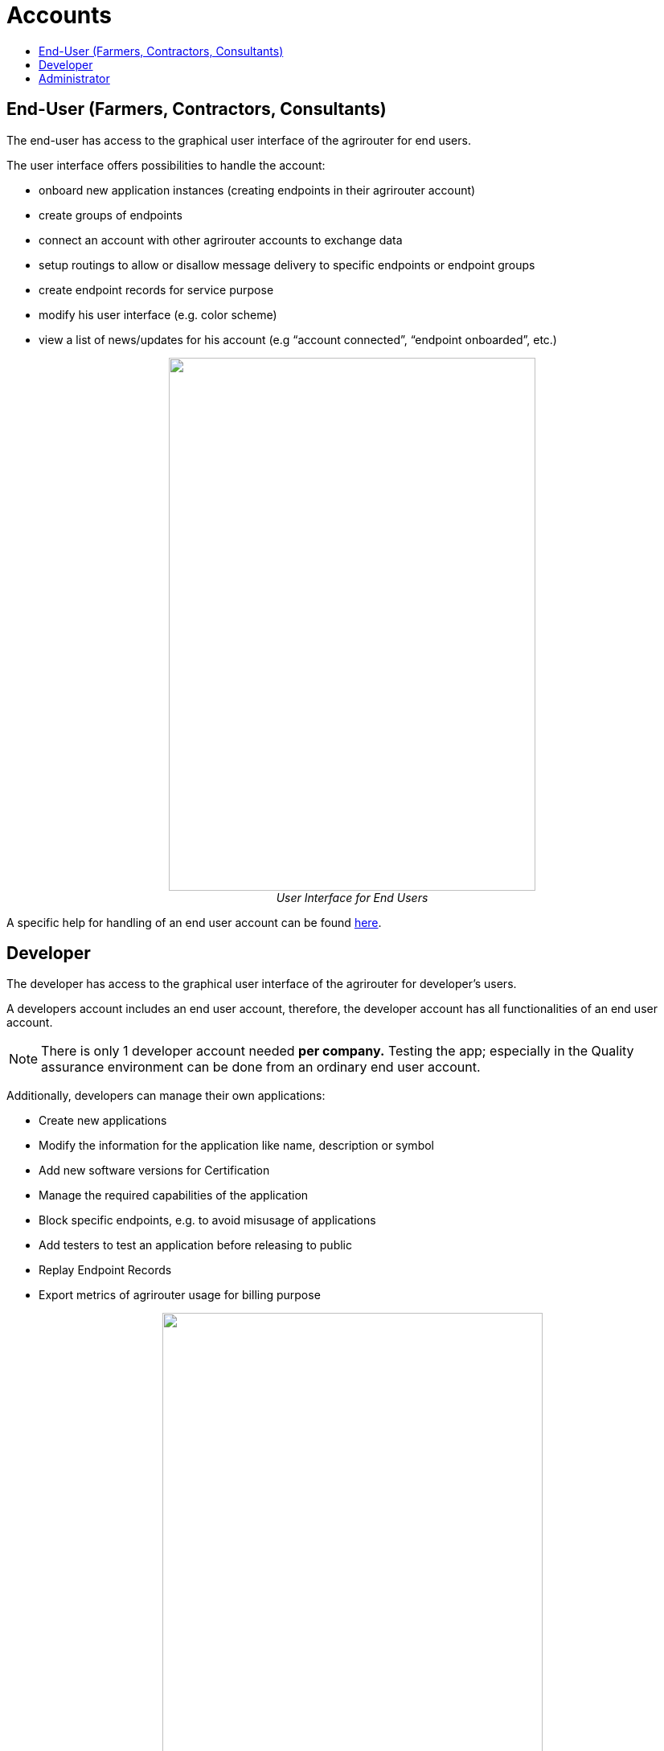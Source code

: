 = Accounts
:imagesdir: ./../assets/images/
:toc:
:toc-title:
:toclevels: 4

== End-User (Farmers, Contractors, Consultants)

The end-user has access to the graphical user interface of the agrirouter for end users.

The user interface offers possibilities to handle the account:

* onboard new application instances (creating endpoints in their agrirouter account)
* create groups of endpoints
* connect an account with other agrirouter accounts to exchange data
* setup routings to allow or disallow message delivery to specific endpoints or endpoint groups
* create endpoint records for service purpose
* modify his user interface (e.g. color scheme)
* view a list of news/updates for his account (e.g “account connected”, “endpoint onboarded”, etc.)

++++
<p align="center">
<img src="./../assets/images/ig1\image2.png" width="456px" height="663px"><br>
<i> User Interface for End Users</i>
</p>
++++

A specific help for handling of an end user account can be found link:https://lb.my-agrirouter.com[here].


== Developer

The developer has access to the graphical user interface of the agrirouter for developer’s users.

A developers account includes an end user account, therefore, the developer account has all functionalities of an end user account.

[NOTE]
====
There is only 1 developer account needed *per company.* Testing the app; especially in the Quality assurance environment can be done from an ordinary end user account.
====

Additionally, developers can manage their own applications:

* Create new applications
* Modify the information for the application like name, description or symbol
* Add new software versions for Certification
* Manage the required capabilities of the application
* Block specific endpoints, e.g. to avoid misusage of applications
* Add testers to test an application before releasing to public
* Replay Endpoint Records
* Export metrics of agrirouter usage for billing purpose

++++
<p align="center">
<img src="./../assets/images/ig1\image3.png" width="473px" height="615px"><br>
<i>User Interface for Developers</i>
</p>
++++



== Administrator

The administrator account is only accessible by DKE. DKE can manage application, technical message types and information types and certification.